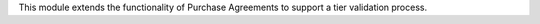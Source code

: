 This module extends the functionality of Purchase Agreements to support a tier validation process.
